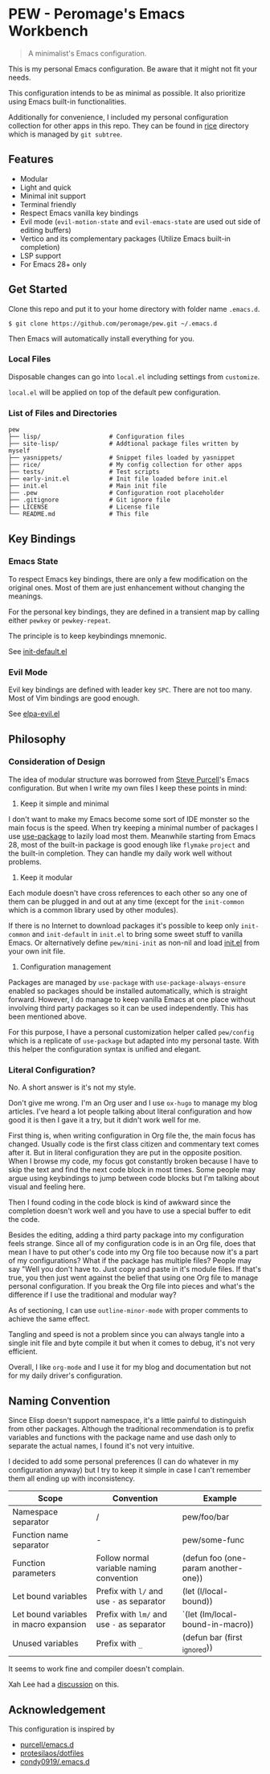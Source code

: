 * PEW - Peromage's Emacs Workbench

#+begin_quote
A minimalist's Emacs configuration.
#+end_quote

This is my personal Emacs configuration.  Be aware that it might not fit your needs.

This configuration intends to be as minimal as possible.  It also prioritize using Emacs built-in functionalities.

Additionally for convenience, I included my personal configuration collection for other apps in this repo.  They can be found in [[./rice][rice]] directory which is managed by ~git subtree~.

** Features
- Modular
- Light and quick
- Minimal init support
- Terminal friendly
- Respect Emacs vanilla key bindings
- Evil mode (~evil-motion-state~ and ~evil-emacs-state~ are used out side of editing buffers)
- Vertico and its complementary packages (Utilize Emacs built-in completion)
- LSP support
- For Emacs 28+ only

** Get Started
Clone this repo and put it to your home directory with folder name =.emacs.d=.

#+begin_src shell
$ git clone https://github.com/peromage/pew.git ~/.emacs.d
#+end_src

Then Emacs will automatically install everything for you.

*** Local Files
Disposable changes can go into =local.el= including settings from ~customize~.

=local.el= will be applied on top of the default pew configuration.

*** List of Files and Directories

#+begin_example
pew
├── lisp/                   # Configuration files
├── site-lisp/              # Addtional package files written by myself
├── yasnippets/             # Snippet files loaded by yasnippet
├── rice/                   # My config collection for other apps
├── tests/                  # Test scripts
├── early-init.el           # Init file loaded before init.el
├── init.el                 # Main init file
├── .pew                    # Configuration root placeholder
├── .gitignore              # Git ignore file
├── LICENSE                 # License file
└── README.md               # This file
#+end_example

** Key Bindings
*** Emacs State
To respect Emacs key bindings, there are only a few modification on the original ones.  Most of them are just enhancement without changing the meanings.

For the personal key bindings, they are defined in a transient map by calling either =pewkey= or =pewkey-repeat=.

The principle is to keep keybindings mnemonic.

See [[./lisp/init-defaults.el][init-default.el]]

*** Evil Mode
Evil key bindings are defined with leader key =SPC=.  There are not too many.  Most of Vim bindings are good enough.

See [[./lisp/elpa-evil.el][elpa-evil.el]]

** Philosophy
*** Consideration of Design
The idea of modular structure was borrowed from [[https://github.com/purcell/emacs.d][Steve Purcell]]'s Emacs configuration.  But when I write my own files I keep these points in mind:

1. Keep it simple and minimal
I don't want to make my Emacs become some sort of IDE monster so the main focus is the speed.  When try keeping a minimal number of packages I use [[https://github.com/jwiegley/use-package][use-package]] to lazily load most them.  Meanwhile starting from Emacs 28, most of the built-in package is good enough like =flymake= =project= and the built-in completion.  They can handle my daily work well without problems.

2. Keep it modular
Each module doesn't have cross references to each other so any one of them can be plugged in and out at any time (except for the =init-common= which is a common library used by other modules).

If there is no Internet to download packages it's possible to keep only =init-common= and =init-default= in =init.el= to bring some sweet stuff to vanilla Emacs.  Or alternatively define =pew/mini-init= as non-nil and load [[./init.el][init.el]] from your own init file.

3. Configuration management
Packages are managed by =use-package= with =use-package-always-ensure= enabled so packages should be installed automatically, which is straight forward.  However, I do manage to keep vanilla Emacs at one place without involving third party packages so it can be used independently.  This has been mentioned above.

For this purpose, I have a personal customization helper called =pew/config= which is a replicate of =use-package= but adapted into my personal taste.  With this helper the configuration syntax is unified and elegant.

*** Literal Configuration?
No.  A short answer is it's not my style.

Don't give me wrong.  I'm an Org user and I use =ox-hugo= to manage my blog articles.  I've heard a lot people talking about literal configuration and how good it is then I gave it a try, but it didn't work well for me.

First thing is, when writing configuration in Org file the, the main focus has changed.  Usually code is the first class citizen and commentary text comes after it.  But in literal configuration they are put in the opposite position.  When I browse my code, my focus got constantly broken because I have to skip the text and find the next code block in most times.  Some people may argue using keybindings to jump between code blocks but I'm talking about visual and feeling here.

Then I found coding in the code block is kind of awkward since the completion doesn't work well and you have to use a special buffer to edit the code.

Besides the editing, adding a third party package into my configuration feels strange.  Since all of my configuration code is in an Org file, does that mean I have to put other's code into my Org file too because now it's a part of my configurations?  What if the package has multiple files?  People may say "Well you don't have to.  Just copy and paste in it's module files.  If that's true, you then just went against the belief that using one Org file to manage personal configuration.  If you break the Org file into pieces and what's the difference if I use the traditional and modular way?

As of sectioning, I can use =outline-minor-mode= with proper comments to achieve the same effect.

Tangling and speed is not a problem since you can always tangle into a single init file and byte compile it but when it comes to debug, it's not very efficient.

Overall, I like =org-mode= and I use it for my blog and documentation but not for my daily driver's configuration.

** Naming Convention
Since Elisp doesn't support namespace, it's a little painful to distinguish from other packages.  Although the traditional recommendation is to prefix variables and functions with the package name and use dash only to separate the actual names, I found it's not very intuitive.

I decided to add some personal preferences (I can do whatever in my configuration anyway) but I try to keep it simple in case I can't remember them all ending up with inconsistency.

| Scope                                  | Convention                                 | Example                             |
|----------------------------------------+--------------------------------------------+-------------------------------------|
| Namespace separator                    | /                                          | pew/foo/bar                         |
| Function name separator                | -                                          | pew/some-func                       |
| Function parameters                    | Follow normal variable naming convention   | (defun foo (one-param another-one)) |
| Let bound variables                    | Prefix with =l/= and use =-= as separator  | (let (l/local-bound))               |
| Let bound variables in macro expansion | Prefix with =lm/= and use =-= as separator | `(let (lm/local-bound-in-macro))    |
| Unused variables                       | Prefix with =_=                            | (defun bar (first _ignored))        |

It seems to work fine and compiler doesn't complain.

Xah Lee had a [[http://xahlee.info/emacs/misc/elisp_naming_convention.html][discussion]] on this.

** Acknowledgement
This configuration is inspired by
- [[https://github.com/purcell/emacs.d][purcell/emacs.d]]
- [[https://github.com/protesilaos/dotfiles][protesilaos/dotfiles]]
- [[https://github.com/condy0919/.emacs.d][condy0919/.emacs.d]]
